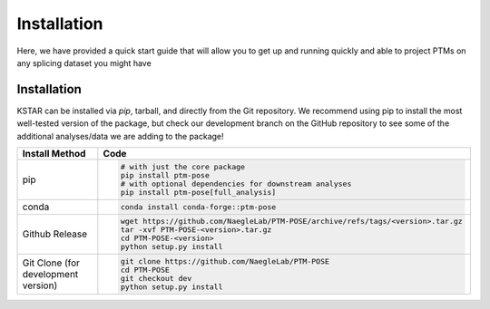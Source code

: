===============
Installation
===============

Here, we have provided a quick start guide that will allow you to get up and running quickly and able to project PTMs on any splicing dataset you might have

Installation
------------

KSTAR can be installed via `pip`, tarball, and directly from the Git repository. We recommend using pip to install the most well-tested version of the package, but check our development branch on the GitHub repository to see some of the additional analyses/data we are adding to the package!

==================================== ================================================================================
Install Method                       Code
==================================== ================================================================================
pip                                  .. code-block:: bash

                                        # with just the core package
                                        pip install ptm-pose
                                        # with optional dependencies for downstream analyses
                                        pip install ptm-pose[full_analysis]

                                    

conda                                .. code-block:: bash

                                        conda install conda-forge::ptm-pose

Github Release                       .. code-block:: bash

                                        wget https://github.com/NaegleLab/PTM-POSE/archive/refs/tags/<version>.tar.gz
                                        tar -xvf PTM-POSE-<version>.tar.gz
                                        cd PTM-POSE-<version>
                                        python setup.py install

Git Clone (for development version)  .. code-block:: bash

                                        git clone https://github.com/NaegleLab/PTM-POSE
                                        cd PTM-POSE
                                        git checkout dev
                                        python setup.py install

==================================== ================================================================================




